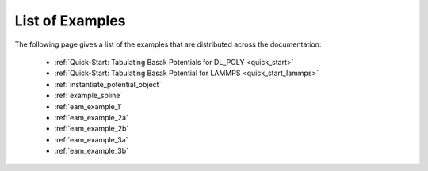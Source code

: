 ****************
List of Examples
****************


The following page gives a list of the examples that are distributed across the documentation:

	* :ref:`Quick-Start: Tabulating Basak Potentials for DL_POLY <quick_start>`
	* :ref:`Quick-Start: Tabulating Basak Potential for LAMMPS <quick_start_lammps>`
	* :ref:`instantiate_potential_object`
	* :ref:`example_spline`
	* :ref:`eam_example_1`
	* :ref:`eam_example_2a`
	* :ref:`eam_example_2b`
	* :ref:`eam_example_3a`
	* :ref:`eam_example_3b`